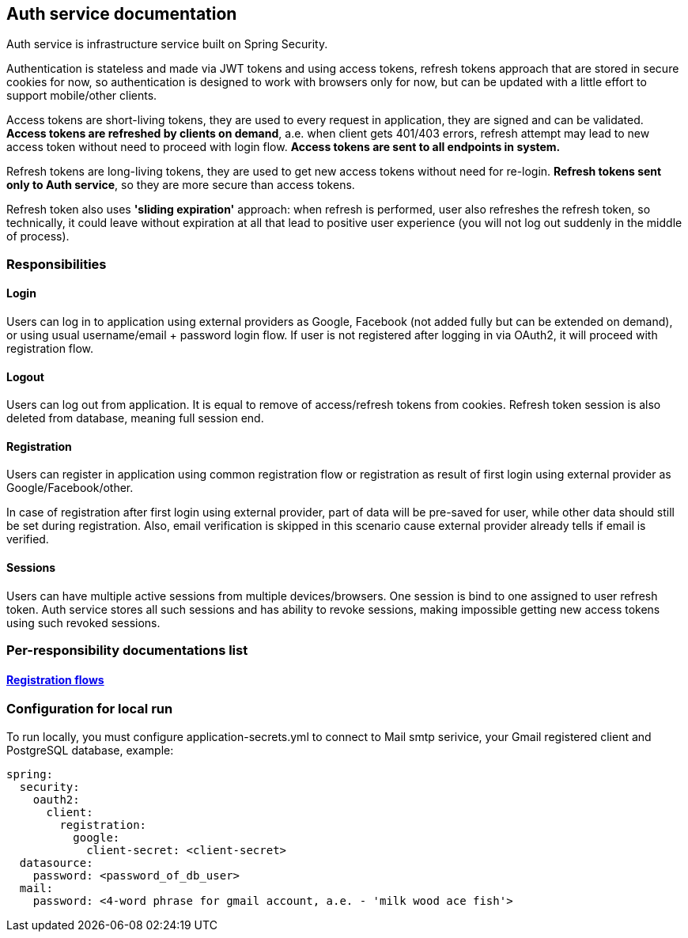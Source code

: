 == Auth service documentation

Auth service is infrastructure service built on Spring Security.

Authentication is stateless and made via JWT tokens and using access tokens, refresh tokens approach that are stored in secure cookies for now, so authentication is designed to work with browsers only for now, but can be updated with a little effort to support mobile/other clients.

Access tokens are short-living tokens, they are used to every request in application, they are signed and can be validated.
*Access tokens are refreshed by clients on demand*, a.e. when client gets 401/403 errors, refresh attempt may lead to new access token without need to proceed with login flow. *Access tokens are sent to all endpoints in system.*

Refresh tokens are long-living tokens, they are used to get new access tokens without need for re-login. *Refresh tokens sent only to Auth service*, so they are more secure than access tokens.

Refresh token also uses *'sliding expiration'* approach: when refresh is performed, user also refreshes the refresh token, so technically, it could leave without expiration at all that lead to positive user experience (you will not log out suddenly in the middle of process).

=== Responsibilities
==== Login
Users can log in to application using external providers as Google, Facebook (not added fully but can be extended on demand), or using usual username/email + password login flow. If user is not registered after logging in via OAuth2, it will proceed with registration flow.

==== Logout
Users can log out from application. It is equal to remove of access/refresh tokens from cookies. Refresh token session is also deleted from database, meaning full session end.

==== Registration
Users can register in application using common registration flow or registration as result of first login using external provider as Google/Facebook/other.

In case of registration after first login using external provider, part of data will be pre-saved for user, while other data should still be set during registration. Also, email verification is skipped in this scenario cause external provider already tells if email is verified.

==== Sessions
Users can have multiple active sessions from multiple devices/browsers. One session is bind to one assigned to user refresh token.
Auth service stores all such sessions and has ability to revoke sessions, making impossible getting new access tokens using such revoked sessions.

=== Per-responsibility documentations list
==== link:./registration-flows.adoc[Registration flows]

=== Configuration for local run

To run locally, you must configure application-secrets.yml to connect to Mail smtp serivice, your Gmail registered client and PostgreSQL database, example:

```yaml
spring:
  security:
    oauth2:
      client:
        registration:
          google:
            client-secret: <client-secret>
  datasource:
    password: <password_of_db_user>
  mail:
    password: <4-word phrase for gmail account, a.e. - 'milk wood ace fish'>
```